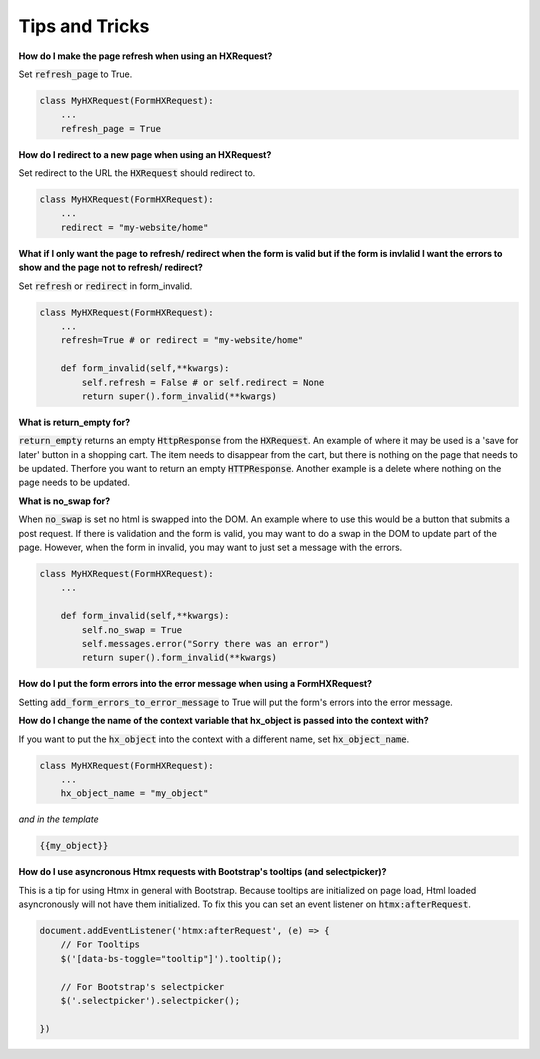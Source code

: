 Tips and Tricks
===============

**How do I make the page refresh when using an HXRequest?**

Set :code:`refresh_page` to True.

.. code-block:: python

    class MyHXRequest(FormHXRequest):
        ...
        refresh_page = True


**How do I redirect to a new page when using an HXRequest?**

Set redirect to the URL the :code:`HXRequest` should redirect to.

.. code-block:: python

    class MyHXRequest(FormHXRequest):
        ...
        redirect = "my-website/home"

**What if I only want the page to refresh/ redirect when the form is valid but if the form is invlalid I want the errors to show and the page not to refresh/ redirect?**

Set :code:`refresh` or :code:`redirect` in form_invalid.


.. code-block:: python

    class MyHXRequest(FormHXRequest):
        ...
        refresh=True # or redirect = "my-website/home"

        def form_invalid(self,**kwargs):
            self.refresh = False # or self.redirect = None
            return super().form_invalid(**kwargs)

**What is return_empty for?**

:code:`return_empty` returns an empty :code:`HttpResponse` from the :code:`HXRequest`. An example of where it may be used is a 'save for later'
button in a shopping cart. The item needs to disappear from the cart, but there is nothing on the page that needs to be updated. Therfore you
want to return an empty :code:`HTTPResponse`. Another example is a delete where nothing on the page needs to be updated.

**What is no_swap for?**

When :code:`no_swap` is set no html is swapped into the DOM. An example where to use this would be a button that submits a post request.
If there is validation and the form is valid, you may want to do a swap in the DOM to update part of the page. However,
when the form in invalid, you may want to just set a message with the errors.

.. code-block:: python

    class MyHXRequest(FormHXRequest):
        ...

        def form_invalid(self,**kwargs):
            self.no_swap = True
            self.messages.error("Sorry there was an error")
            return super().form_invalid(**kwargs)


**How do I put the form errors into the error message when using a FormHXRequest?**

Setting :code:`add_form_errors_to_error_message` to True will put the form's errors into the error message.


**How do I change the name of the context variable that hx_object is passed into the context with?**

If you want to put the :code:`hx_object` into the context with a different name, set :code:`hx_object_name`.

.. code-block:: python

    class MyHXRequest(FormHXRequest):
        ...
        hx_object_name = "my_object"

*and in the template*

.. code-block:: html

    {{my_object}}


**How do I use asyncronous Htmx requests with Bootstrap's tooltips (and selectpicker)?**

This is a tip for using Htmx in general with Bootstrap. Because tooltips are initialized on page load, Html loaded
asyncronously will not have them initialized. To fix this you can set an event listener on :code:`htmx:afterRequest`.

.. code-block:: JavaScript

    document.addEventListener('htmx:afterRequest', (e) => {
        // For Tooltips
        $('[data-bs-toggle="tooltip"]').tooltip();

        // For Bootstrap's selectpicker
        $('.selectpicker').selectpicker();

    })
